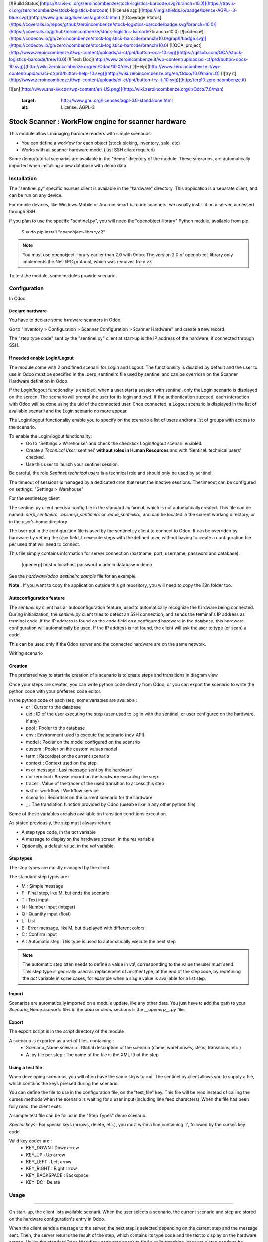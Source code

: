 [![Build Status](https://travis-ci.org/zeroincombenze/stock-logistics-barcode.svg?branch=10.0)](https://travis-ci.org/zeroincombenze/stock-logistics-barcode)
[![license agpl](https://img.shields.io/badge/licence-AGPL--3-blue.svg)](http://www.gnu.org/licenses/agpl-3.0.html)
[![Coverage Status](https://coveralls.io/repos/github/zeroincombenze/stock-logistics-barcode/badge.svg?branch=10.0)](https://coveralls.io/github/zeroincombenze/stock-logistics-barcode?branch=10.0)
[![codecov](https://codecov.io/gh/zeroincombenze/stock-logistics-barcode/branch/10.0/graph/badge.svg)](https://codecov.io/gh/zeroincombenze/stock-logistics-barcode/branch/10.0)
[![OCA_project](http://www.zeroincombenze.it/wp-content/uploads/ci-ct/prd/button-oca-10.svg)](https://github.com/OCA/stock-logistics-barcode/tree/10.0)
[![Tech Doc](http://www.zeroincombenze.it/wp-content/uploads/ci-ct/prd/button-docs-10.svg)](http://wiki.zeroincombenze.org/en/Odoo/10.0/dev)
[![Help](http://www.zeroincombenze.it/wp-content/uploads/ci-ct/prd/button-help-10.svg)](http://wiki.zeroincombenze.org/en/Odoo/10.0/man/LO)
[![try it](http://www.zeroincombenze.it/wp-content/uploads/ci-ct/prd/button-try-it-10.svg)](http://erp10.zeroincombenze.it)
































































[![en](http://www.shs-av.com/wp-content/en_US.png)](http://wiki.zeroincombenze.org/it/Odoo/7.0/man)

   :target: http://www.gnu.org/licenses/agpl-3.0-standalone.html
   :alt: License: AGPL-3

Stock Scanner : WorkFlow engine for scanner hardware
====================================================

This module allows managing barcode readers with simple scenarios:

- You can define a workfow for each object (stock picking, inventory, sale, etc)
- Works with all scanner hardware model (just SSH client required)

Some demo/tutorial scenarios are available in the "demo" directory of the module.
These scenarios, are automatically imported when installing a new database with demo data.

Installation
------------







The "sentinel.py" specific ncurses client is available in the "hardware" directory.
This application is a separate client, and can be run on any device.

For mobile devices, like Windows Mobile or Android smart barcode scanners, we usually install it on a server, accessed through SSH.

If you plan to use the specific "sentinel.py", you will need the "openobject-library" Python module, available from pip:

    $ sudo pip install "openobject-library<2"

.. note::

   You must use openobject-library earlier than 2.0 with Odoo.
   The version 2.0 of openobject-library only implements the Net-RPC protocol, which was removed from v7.

To test the module, some modules provide scenario.

Configuration
-------------






In Odoo

Declare hardware
^^^^^^^^^^^^^^^^

You have to declare some hardware scanners in Odoo.

Go to "Inventory > Configuration > Scanner Configuration > Scanner Hardware" and create a new record.

The "step type code" sent by the "sentinel.py" client at start-up is the IP address of the hardware, if connected through SSH.

If needed enable Login/Logout
^^^^^^^^^^^^^^^^^^^^^^^^^^^^^
The module come with 2 predifined scenarii for Login and Logout. The functionality is disabled by default and the user to use in
Odoo must be specified in the .oerp_sentinelrc file used by sentinel and can be overriden on the Scanner Hardware definition
in Odoo. 

If the Login/logout functionality is enabled, when a user start a session with sentinel, only the Login scenario is displayed on the
screen. The scenario will prompt the user for its login and pwd. If the authentication succeed, each interaction with Odoo will be done
using the uid of the connected user. Once connected, a Logout scenario is displayed in the list of available scenarii and the Login
scenario no more appear. 

The Login/logout functionality enable you to specify on the scenario a list of users and/or a list of groups with access to the scenario.

To enable the Login/logout functionality:
    * Go to "Settings > Warehouse" and check the checkbox Login/logout scenarii enabled.
    * Create a *Technical User* 'sentinel' **without roles in Human Resources** and with 'Sentinel: technical users' checked.
    * Use this user to launch your sentinel session.

Be careful, the role *Sentinel: technical users* is a technical role and should only be used by sentinel.

The timeout of sessions is managed by a dedicated cron that reset the inactive sessions. The timeout can be configured on 
settings. "Settings > Warehouse"

For the sentinel.py client

The sentinel.py client needs a config file in the standard `ini` format, which is not automatically created.
This file can be named `.oerp_sentinelrc`, `.openerp_sentinelrc` or `.odoo_sentinelrc`, and can be located in the current working directory, or in the user's home directory.

The user put in the configuration file is used by the sentinel.py client to connect to Odoo.
It can be overriden by hardware by setting the `User` field, to execute steps with the defined user, without having to create a configuration file per used that will need to connect.

This file simply contains information for server connection (hostname, port, username, password and database).

    [openerp]
    host = localhost
    password = admin
    database = demo

See the `hardware/odoo_sentinelrc.sample` file for an example.

**Note** : If you want to copy the application outside this git repository, you will need to copy the i18n folder too.

Autoconfiguration feature
^^^^^^^^^^^^^^^^^^^^^^^^^

The `sentinel.py` client has an autoconfiguration feature, used to automatically recognize the hardware being connected.
During initialization, the `sentinel.py` client tries to detect an SSH connection, and sends the terminal's IP address as terminal code.
If the IP address is found on the `code` field on a configured hardware in the database, this hardware configuration will automatically be used.
If the IP address is not found, the client will ask the user to type (or scan) a code.

This can be used only if the Odoo server and the connected hardware are on the same network.

Writing scenario

Creation
^^^^^^^^

The preferred way to start the creation of a scenario is to create steps and transitions in diagram view.

Once your steps are created, you can write python code directly from Odoo, or you can export the scenario to write the python code with your preferred code editor.

In the python code of each step, some variables are available :
    - cr : Cursor to the database
    - uid : ID of the user executing the step (user used to log in with the sentinel, or user configured on the hardware, if any)
    - pool : Pooler to the database
    - env : Environment used to execute the scenario (new API)
    - model : Pooler on the model configured on the scenario
    - custom : Pooler on the custom values model
    - term : Recordset on the current scenario
    - context : Context used on the step
    - m or message : Last message sent by the hardware
    - t or terminal : Browse record on the hardware executing the step
    - tracer : Value of the tracer of the used transition to access this step
    - wkf or workflow : Workflow service
    - scenario : Recordset on the current scenario for the hardware
    - _ : The translation function provided by Odoo (useable like in any other python file)

Some of these variables are also available on transition conditions execution.

As stated previously, the step must always return:

- A step type code, in the `act` variable
- A message to display on the hardware screen, in the `res` variable
- Optionally, a default value, in the `val` variable

Step types
^^^^^^^^^^

The step types are mostly managed by the client.

The standard step types are :

- M : Simple message
- F : Final step, like M, but ends the scenario
- T : Text input
- N : Number input (integer)
- Q : Quantity input (float)
- L : List
- E : Error message, like M, but displayed with different colors
- C : Confirm input
- A : Automatic step. This type is used to automatically execute the next step

.. note::

   The automatic step often needs to define a value in `val`, corresponding to the value the user must send.
   This step type is generally used as replacement of another type, at the end of the step code, by redefining the `act` variable in some cases, for example when a single value is available for a list step.

Import
^^^^^^

Scenarios are automatically imported on a module update, like any other data.
You just have to add the path to your `Scenario_Name.scenario` files in the `data` or `demo` sections in the `__openerp__.py` file.

Export
^^^^^^

The export script is in the `script` directory of the module

A scenario is exported as a set of files, containing :
    - Scenario_Name.scenario : Global description of the scenario (name, warehouses, steps, transitions, etc.)
    - A .py file per step : The name of the file is the XML ID of the step

Using a test file
^^^^^^^^^^^^^^^^^

When developing scenarios, you will often have the same steps to run.
The sentinel.py client allows you to supply a file, which contains the keys pressed during the scenario.

You can define the file to use in the configuration file, on the "test_file" key.
This file will be read instead of calling the curses methods when the scenario is waiting for a user input (including line feed characters).
When the file has been fully read, the client exits.

A sample test file can be found in the "Step Types" demo scenario.

*Special keys* :
For special keys (arrows, delete, etc.), you must write a line containing ':', followed by the curses key code.

Valid key codes are :
    - KEY_DOWN : Down arrow
    - KEY_UP : Up arrow
    - KEY_LEFT : Left arrow
    - KEY_RIGHT : Right arrow
    - KEY_BACKSPACE : Backspace
    - KEY_DC : Delete

Usage
-----







=====

On start-up, the client lists available scenarii.
When the user selects a scenario, the current scenario and step are stored on the hardware configuration's entry in Odoo.

When the client sends a message to the server, the next step is selected depending on the current step and the message sent.
Then, the server returns the result of the step, which contains its type code and the text to display on the hardware screen.
Unlike the standard Odoo Workflow, each step needs to find a valid transition, because a step needs to be displayed on the hardware screen at all times.

.. image:: https://odoo-community.org/website/image/ir.attachment/5784_f2813bd/datas
   :alt: Try me on Runbot
   :target: https://runbot.odoo-community.org/runbot/154/8.0

A client for the Datalogic PowerScan scanners was developped for a very early version or this module.
The files have been removed, but are still available in the `git repository history
<https://github.com/OCA/stock-logistics-workflow/tree/527f033e9d31fe822562d4716104f37f6ce1f88c/stock_scanner/hardware/datalogic/PowerScan>`_.

Known issues / Roadmap
----------------------





Bug Tracker
-----------






Bugs are tracked on `GitHub Issues
<https://github.com/OCA/stock-logistics-workflow/issues>`_. In case of trouble, please
check there if your issue has already been reported. If you spotted it first,
help us smashing it by providing a detailed and welcomed `feedback
<https://github.com/OCA/stock-logistics-workflow/issues/new?body=module:%20stock_scanner%0Aversion:%208.0%0A%0A**Steps%20to%20reproduce**%0A-%20...%0A%0A**Current%20behavior**%0A%0A**Expected%20behavior**>`_.

Credits
-------






Images

* Odoo Community Association: `Icon <https://github.com/OCA/maintainer-tools/blob/master/template/module/static/description/icon.svg>`_.






### Contributors





* Alexandre Fayolle <afayolle.ml@free.fr>
* Christophe CHAUVET <christophe.chauvet@syleam.fr>
* Damien Crier <damien@crier.me>
* Laetitia Gangloff <laetitia.gangloff@acsone.eu>
* Laurent Mignon <laurent.mignon@acsone.eu>
* Olivier Dony <odo@odoo.com>
* Sebastien LANGE <sebastien.lange@syleam.fr>
* Sylvain Garancher <sylvain.garancher@syleam.fr>

### Funders

### Maintainer










.. image:: https://odoo-community.org/logo.png
   :alt: Odoo Community Association
   :target: https://odoo-community.org

This module is maintained by the OCA.

OCA, or the Odoo Community Association, is a nonprofit organization whose
mission is to support the collaborative development of Odoo features and
promote its widespread use.

To contribute to this module, please visit https://odoo-community.org.

[//]: # (copyright)

----

**Odoo** is a trademark of [Odoo S.A.](https://www.odoo.com/) (formerly OpenERP, formerly TinyERP)

**OCA**, or the [Odoo Community Association](http://odoo-community.org/), is a nonprofit organization whose
mission is to support the collaborative development of Odoo features and
promote its widespread use.

**zeroincombenze®** is a trademark of [SHS-AV s.r.l.](http://www.shs-av.com/)
which distributes and promotes **Odoo** ready-to-use on its own cloud infrastructure.
[Zeroincombenze® distribution](http://wiki.zeroincombenze.org/en/Odoo)
is mainly designed for Italian law and markeplace.
Everytime, every Odoo DB and customized code can be deployed on local server too.

[//]: # (end copyright)

[//]: # (addons)

[//]: # (end addons)

[![chat with us](https://www.shs-av.com/wp-content/chat_with_us.gif)](https://tawk.to/85d4f6e06e68dd4e358797643fe5ee67540e408b)
